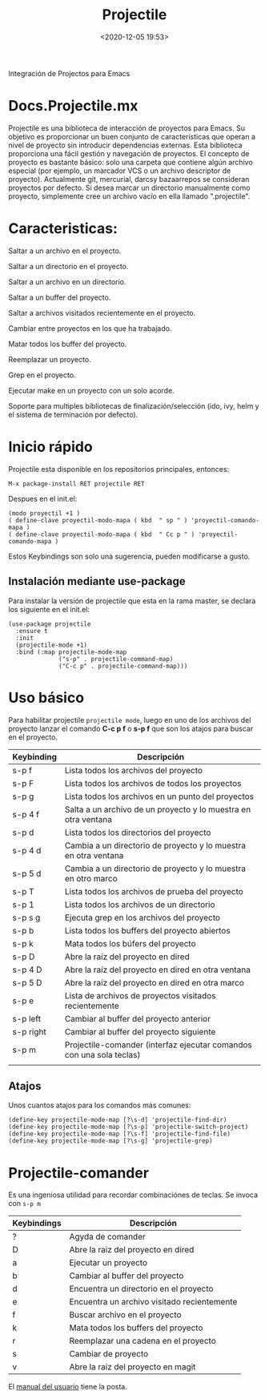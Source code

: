 #+title: Projectile 
#+date: <2020-12-05 19:53>
#+description: 
#+filetags: emacs

Integración de Projectos para Emacs

* Docs.Projectile.mx

Projectile es una biblioteca de interacción de proyectos para Emacs. Su objetivo es proporcionar un buen conjunto de características que operan a nivel de proyecto sin introducir dependencias externas.
Esta biblioteca proporciona una fácil gestión y navegación de proyectos. El concepto de proyecto es bastante básico: solo una carpeta que contiene algún archivo especial (por ejemplo, un marcador VCS o un archivo descriptor de proyecto). Actualmente git, mercurial, darcsy bazaarrepos se consideran proyectos por defecto.
Si desea marcar un directorio  manualmente como proyecto, simplemente cree un archivo vacío en ella llamado ".projectile".

* Caracteristicas:

***** Saltar a un archivo en el proyecto.

***** Saltar a un directorio en el proyecto.

***** Saltar a un archivo en un directorio.

***** Saltar a un buffer del proyecto.

***** Saltar a archivos visitados recientemente en el proyecto.

***** Cambiar  entre proyectos en los que ha trabajado.

***** Matar todos los buffer del proyecto.

***** Reemplazar un proyecto. 

***** Grep en el proyecto.

***** Ejecutar make en un proyecto con un solo acorde.

***** Soporte para multiples bibliotecas de finalización/selección (ido, ivy, helm y el sistema de terminación por defecto).

* Inicio rápido 

Projectile esta disponible en los repositorios principales, entonces:

#+BEGIN_SRC
M-x package-install RET projectile RET
#+END_SRC

Despues en el init.el:

#+BEGIN_SRC 
(modo proyectil +1 )
( define-clave proyectil-modo-mapa ( kbd  " sp " ) 'proyectil-comando-mapa )
( define-clave proyectil-modo-mapa ( kbd  " Cc p " ) 'proyectil-comando-mapa )
#+END_SRC

Estos Keybindings son solo una sugerencia, pueden modificarse a gusto.


** Instalación mediante *use-package*
   
   Para instalar la versión de projectile que esta en la rama master, se declara los siguiente en el init.el:

#+BEGIN_SRC
(use-package projectile
  :ensure t
  :init
  (projectile-mode +1)
  :bind (:map projectile-mode-map
              ("s-p" . projectile-command-map)
              ("C-c p" . projectile-command-map)))
#+END_SRC

* Uso básico

Para habilitar projectile ~projectile mode~, luego en uno de los archivos del proyecto lanzar el comando *C-c p f* o *s-p f* que son los atajos para buscar en el proyecto.

| Keybinding | Descripción                                                          |
|------------+----------------------------------------------------------------------|
| s-p f      | Lista todos los archivos del proyecto                                |
| s-p F      | Lista todos los archivos de todos los proyectos                      |
| s-p g      | Lista todos los archivos en un punto del proyectos                   |
| s-p 4 f    | Salta a un archivo de un proyecto y lo muestra en otra ventana       |
| s-p d      | Lista todos los directorios del proyecto                             |
| s-p 4 d    | Cambia a un directorio de proyecto y lo muestra en otra ventana      |
| s-p 5 d    | Cambia a un directorio de proyecto y lo muestra en otro marco        |
| s-p T      | Lista todos los archivos de prueba del proyecto                      |
| s-p 1      | Lista todos los archivos de un directorio                            |
| s-p s g    | Ejecuta grep en los archivos del proyecto                            |
| s-p b      | Lista todos los buffers del proyecto abiertos                        |
| s-p k      | Mata todos los búfers del proyecto                                   |
| s-p D      | Abre la raíz del proyecto en dired                                   |
| s-p 4 D    | Abre la raíz del proyecto en dired en otra ventana                   |
| s-p 5 D    | Abre la raíz del proyecto en dired en otra marco                     |
| s-p e      | Lista de archivos de proyectos visitados recientemente               |
| s-p left   | Cambiar al buffer del proyecto anterior                              |
| s-p right  | Cambiar al buffer del proyecto siguiente                             |
| s-p m      | Projectile-comander (interfaz ejecutar comandos con una sola teclas) |
|            |                                                                      |


** Atajos
   
   Unos cuantos atajos para los comandos más comunes: 

   #+BEGIN_SRC
   (define-key projectile-mode-map [?\s-d] 'projectile-find-dir)
   (define-key projectile-mode-map [?\s-p] 'projectile-switch-project)
   (define-key projectile-mode-map [?\s-f] 'projectile-find-file)
   (define-key projectile-mode-map [?\s-g] 'projectile-grep)
   #+END_SRC

* Projectile-comander 
  
  Es una ingeniosa utilidad para recordar combinaciónes de teclas. Se invoca con ~s-p m~

| Keybindings | Descripción                                 |
|-------------+---------------------------------------------|
| ?           | Agyda de comander                           |
| D           | Abre la raiz del proyecto en dired          |
| a           | Ejecutar un proyecto                        |
| b           | Cambiar al buffer del proyecto              |
| d           | Encuentra un directorio en el proyecto      |
| e           | Encuentra un archivo visitado recientemente |
| f           | Buscar archivo en el proyecto               |
| k           | Mata todos los buffers del proyecto         |
| r           | Reemplazar una cadena en el proyecto        |
| s           | Cambiar de proyecto                         |
| v           | Abre la raiz del proyecto en magit          |
|-------------+---------------------------------------------|                                                   


El [[https://docs.projectile.mx/projectile/index.html][manual del usuario]] tiene la posta.


